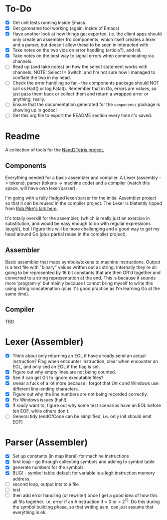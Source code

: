 #+OPTIONS: toc:nil

* To-Do
- [X] Get unit tests running inside Emacs.
- [X] Get gorename tool working (again, inside of Emacs)
- [X] Have another look at how things get exported.  i.e. the client apps should only create an assembler fro components, which itself creates a lexer and a parser, but doesn't allow these to be seen in interacted with.
- [X] Take notes on the two vids on error handling (article?), and nil.
- [X] Take notes on the best way to signal errors when communicating via channels.
- [ ] Read up (and take notes) on how the select statement works with channels.  NOTE: Select != Switch, and I'm not sure how I managed to conflate the two in my head.  
- [ ] Check the error handling so far - the components package should NOT call os.Halt() or log.Fatal().  Remember that in Go, errors are values, so just pass them back or collect them and return a wrapped error or anything, really.
- [ ] Ensure that the documentation generated for the ~components~ package is showing up in godoc!
- [ ] Get this org file to export the README section every time it's saved.

* Readme
A collection of tools for the [[http://nand2tetris.org/][Nand2Tetris project.]]

** Components
Everything needed for a basic assembler and compiler.  A Lexer (assembly -> tokens), parser (tokens -> machine code) and a compiler (watch this space, will have own lexer/parser).

I'm going with a fully fledged lexer/parser for the initial Assembler project so that it can be reused in the compiler project.  The Lexer is blatantly ripped from [[https://www.youtube.com/watch?v=HxaD_trXwRE][Rob Pike's talk here]].

It's totally overkill for the assembler, (which is really just an exercise in substitution, and would be easy enough to do with regular expressions (eugh)), but I figure this will be more challenging and a good way to get my head around Go (plus partial reuse in the compiler project).

** Assembler
Basic assembler that maps symbols/tokens to machine instructions.  Output is a text file with "binary" values written out as string.  Internally they're all going to be represented by 16 bit constants that are then OR'd together and converted to a string representation at the end.  This is because it sounds more 'program-y' but mainly because I cannot bring myself to write this using string concatenation (plus it's good practice as I'm learning Go at the same time).

** Compiler
TBD
* Lexer (Assembler)
- [X] Think about only returning an EOL if have already send an actual instruction?  Flag when encounter instruction, clear when encounter an EOL, and only sed an EOL if the flag is set.
- [X] Figure out why empty lines are not being counted.
- [X] See if can get Git to ignore executable files?
- [X] swear a fuck of a lot more because I forgot that Unix and Windows use different line-ending characters.
- [X] Figure out why the line numbers are not being recorded correctly.
- [X] Fix Windows issues (hah!)
- [X] If /really/ want to, figure out why some test scenarios have an EOL before teh EOF, while others don't.
- [ ] General tidy (endOfCode can be simplified, i.e. only init should emit EOF)
* Parser (Assembler)
- [X] Set up constants (in map literal) for machine instructions
- [X] first loop - go through collecting symbols and adding to symbol table
- [X] generate numbers for the symbols
- [X] BUG! - symbol table: default for variable is a legit instruction memory address.
- [ ] second loop, output ints to a file
- [ ] test
- [ ] then add error handling (or rewrite!) once I get a good idea of how this all fits together.  i.e. error if an AInstruction if < 0 or > 2^15.  Do this during the symbol building phase, so that writing asm, can just assume that everything is ok.


